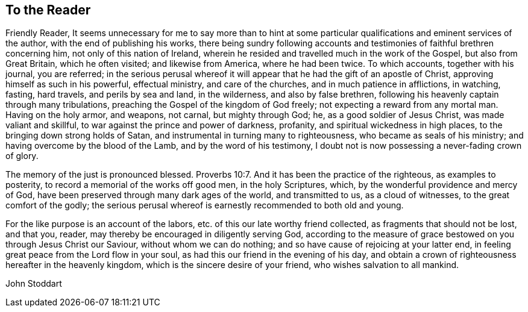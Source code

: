 == To the Reader

Friendly Reader,
It seems unnecessary for me to say more than to hint at some
particular qualifications and eminent services of the author,
with the end of publishing his works,
there being sundry following accounts and
testimonies of faithful brethren concerning him,
not only of this nation of Ireland,
wherein he resided and travelled much in the work of the Gospel,
but also from Great Britain, which he often visited; and likewise from America,
where he had been twice.
To which accounts, together with his journal, you are referred;
in the serious perusal whereof it will appear
that he had the gift of an apostle of Christ,
approving himself as such in his powerful, effectual ministry, and care of the churches,
and in much patience in afflictions, in watching, fasting, hard travels,
and perils by sea and land, in the wilderness, and also by false brethren,
following his heavenly captain through many tribulations,
preaching the Gospel of the kingdom of God freely;
not expecting a reward from any mortal man.
Having on the holy armor, and weapons, not carnal, but mighty through God; he,
as a good soldier of Jesus Christ, was made valiant and skillful,
to war against the prince and power of darkness, profanity,
and spiritual wickedness in high places, to the bringing down strong holds of Satan,
and instrumental in turning many to righteousness, who became as seals of his ministry;
and having overcome by the blood of the Lamb, and by the word of his testimony,
I doubt not is now possessing a never-fading crown of glory.

The memory of the just is pronounced blessed. Proverbs 10:7.
And it has been the practice of the righteous, as examples to posterity,
to record a memorial of the works off good men, in the holy Scriptures, which,
by the wonderful providence and mercy of God,
have been preserved through many dark ages of the world, and transmitted to us,
as a cloud of witnesses, to the great comfort of the godly;
the serious perusal whereof is earnestly recommended to both old and young.

For the like purpose is an account of the labors,
etc. of this our late worthy friend collected, as fragments that should not be lost,
and that you, reader, may thereby be encouraged in diligently serving God,
according to the measure of grace bestowed on you through Jesus Christ our Saviour,
without whom we can do nothing; and so have cause of rejoicing at your latter end,
in feeling great peace from the Lord flow in your soul,
as had this our friend in the evening of his day,
and obtain a crown of righteousness hereafter in the heavenly kingdom,
which is the sincere desire of your friend, who wishes salvation to all mankind.

[.signed-section-signature]
John Stoddart
